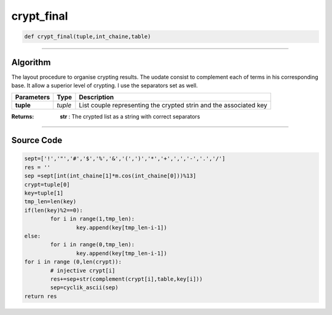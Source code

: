 crypt_final
===========

.. code-block:: python	

	def crypt_final(tuple,int_chaine,table)

_________________________________________________________________

**Algorithm**
-------------

The layout procedure to organise crypting results. The uodate consist to complement each of terms in his corresponding base.
It allow a superior level of crypting. I use the separators set as well.

=============== ========== ===================================================================
**Parameters**   **Type**   **Description**
**tuple**        *tuple*    List couple representing the crypted strin and the associated key
=============== ========== ===================================================================

:Returns: **str** : The crypted list as a string with correct separators

_________________________________________________________________

**Source Code**
---------------

.. code-block:: python

	sept=['!','"','#','$','%','&','(',')','*','+',',','-','.','/']
	res = ''
	sep =sept[int(int_chaine[1]*m.cos(int_chaine[0]))%13] 
	crypt=tuple[0]
	key=tuple[1]
	tmp_len=len(key)
	if(len(key)%2==0):
		for i in range(1,tmp_len):
			key.append(key[tmp_len-i-1])
	else:
		for i in range(0,tmp_len):
			key.append(key[tmp_len-i-1])
	for i in range (0,len(crypt)):
		# injective crypt[i]
		res+=sep+str(complement(crypt[i],table,key[i])) 
		sep=cyclik_ascii(sep)
	return res
